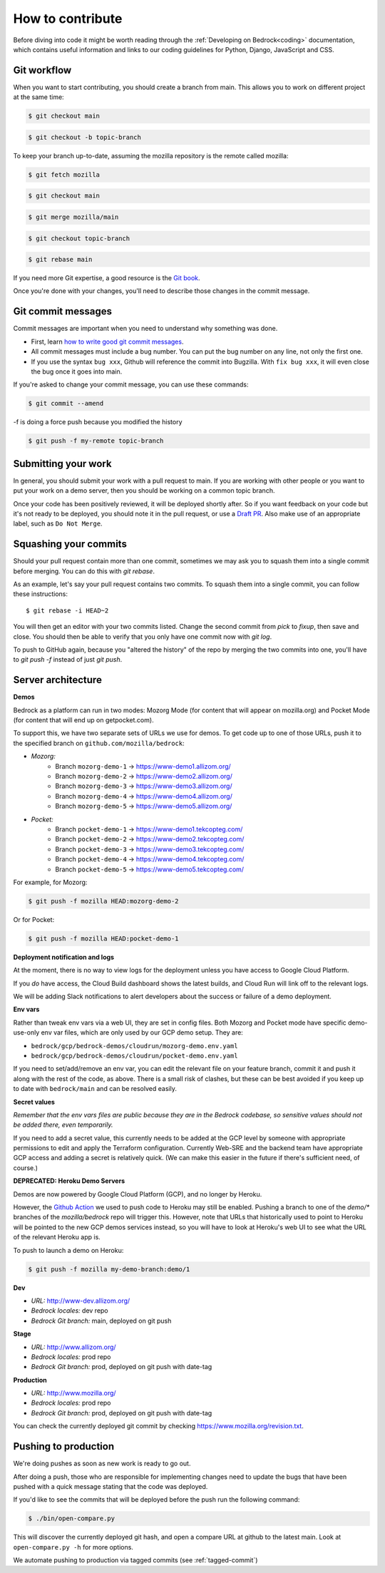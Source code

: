 .. This Source Code Form is subject to the terms of the Mozilla Public
.. License, v. 2.0. If a copy of the MPL was not distributed with this
.. file, You can obtain one at https://mozilla.org/MPL/2.0/.

.. _contribute:

=================
How to contribute
=================

Before diving into code it might be worth reading through the
:ref:`Developing on Bedrock<coding>` documentation, which contains
useful information and links to our coding guidelines for Python, Django,
JavaScript and CSS.

Git workflow
------------
When you want to start contributing, you should create a branch from main.
This allows you to work on different project at the same time:

.. code-block:: bash

    $ git checkout main

.. code-block:: bash

    $ git checkout -b topic-branch

To keep your branch up-to-date, assuming the mozilla repository is the remote
called mozilla:

.. code-block:: bash

    $ git fetch mozilla

.. code-block:: bash

    $ git checkout main

.. code-block:: bash

    $ git merge mozilla/main

.. code-block:: bash

    $ git checkout topic-branch

.. code-block:: bash

    $ git rebase main

If you need more Git expertise, a good resource is the `Git book`_.

Once you're done with your changes, you'll need to describe those changes in
the commit message.

Git commit messages
-------------------
Commit messages are important when you need to understand why something was
done.

* First, learn `how to write good git commit messages`_.
* All commit messages must include a bug number. You can put the bug number on
  any line, not only the first one.
* If you use the syntax ``bug xxx``, Github will reference the commit into
  Bugzilla. With ``fix bug xxx``, it will even close the bug once it goes into
  main.

If you're asked to change your commit message, you can use these commands:

.. code-block:: bash

  $ git commit --amend

-f is doing a force push because you modified the history

.. code-block:: bash

  $ git push -f my-remote topic-branch

Submitting your work
--------------------
In general, you should submit your work with a pull request to main. If you
are working with other people or you want to put your work on a demo server,
then you should be working on a common topic branch.

Once your code has been positively reviewed, it will be deployed shortly after.
So if you want feedback on your code but it's not ready to be deployed, you
should note it in the pull request, or use a `Draft PR`_. Also make use of
an appropriate label, such as ``Do Not Merge``.

Squashing your commits
----------------------

Should your pull request contain more than one commit, sometimes we may ask you
to squash them into a single commit before merging. You can do this with `git rebase`.

As an example, let's say your pull request contains two commits. To squash them
into a single commit, you can follow these instructions::

  $ git rebase -i HEAD~2

You will then get an editor with your two commits listed. Change the second
commit from `pick` to `fixup`, then save and close. You should then be able to
verify that you only have one commit now with `git log`.

To push to GitHub again, because you "altered the history" of the repo by merging
the two commits into one, you'll have to `git push -f` instead of just `git push`.


Server architecture
-------------------
**Demos**

Bedrock as a platform can run in two modes: Mozorg Mode (for content that will
appear on mozilla.org) and Pocket Mode (for content that will end up on getpocket.com).

To support this, we have two separate sets of URLs we use for demos. To get code up to
one of those URLs, push it to the specified branch on ``github.com/mozilla/bedrock``:

- *Mozorg:*
   - Branch ``mozorg-demo-1`` -> https://www-demo1.allizom.org/
   - Branch ``mozorg-demo-2`` -> https://www-demo2.allizom.org/
   - Branch ``mozorg-demo-3`` -> https://www-demo3.allizom.org/
   - Branch ``mozorg-demo-4`` -> https://www-demo4.allizom.org/
   - Branch ``mozorg-demo-5`` -> https://www-demo5.allizom.org/

- *Pocket:*
   - Branch ``pocket-demo-1`` -> https://www-demo1.tekcopteg.com/
   - Branch ``pocket-demo-2`` -> https://www-demo2.tekcopteg.com/
   - Branch ``pocket-demo-3`` -> https://www-demo3.tekcopteg.com/
   - Branch ``pocket-demo-4`` -> https://www-demo4.tekcopteg.com/
   - Branch ``pocket-demo-5`` -> https://www-demo5.tekcopteg.com/

For example, for Mozorg:

.. code-block:: bash

  $ git push -f mozilla HEAD:mozorg-demo-2

Or for Pocket:

.. code-block:: bash

  $ git push -f mozilla HEAD:pocket-demo-1


**Deployment notification and logs**

At the moment, there is no way to view logs for the deployment unless you have
access to Google Cloud Platform.

If you *do* have access, the Cloud Build dashboard shows the latest builds,
and Cloud Run will link off to the relevant logs.

We will be adding Slack notifications to alert developers about the success or
failure of a demo deployment.

**Env vars**

Rather than tweak env vars via a web UI, they are set in config files.
Both Mozorg and Pocket mode have specific demo-use-only env var files, which
are only used by our GCP demo setup. They are:

* ``bedrock/gcp/bedrock-demos/cloudrun/mozorg-demo.env.yaml``
* ``bedrock/gcp/bedrock-demos/cloudrun/pocket-demo.env.yaml``

If you need to set/add/remove an env var, you can edit the relevant file on
your feature branch, commit it and push it along with the rest of
the code, as above. There is a small risk of clashes, but these can be best
avoided if you keep up to date with ``bedrock/main`` and can be resolved easily.

**Secret values**

*Remember that the env vars files are public because they are in the Bedrock
codebase, so sensitive values should not be added there, even temporarily.*

If you need to add a secret value, this currently needs to be added at the GCP
level by someone with appropriate permissions to edit and apply the Terraform
configuration. Currently Web-SRE and the backend team have appropriate GCP
access and adding a secret is relatively quick. (We can make this easier in
the future if there's sufficient need, of course.)

**DEPRECATED: Heroku Demo Servers**

Demos are now powered by Google Cloud Platform (GCP), and no longer by Heroku.

However, the `Github Action`_ we used to push code to Heroku may still be enabled.
Pushing a branch to one of the `demo/*` branches of the `mozilla/bedrock` repo
will trigger this. However, note that URLs that historically used to point to
Heroku will be pointed to the new GCP demos services instead, so you will have
to look at Heroku's web UI to see what the URL of the relevant Heroku app is.

.. _Github action: https://github.com/mozilla/bedrock/blob/main/.github/workflows/demo_deploy.yml

To push to launch a demo on Heroku:

.. code-block:: bash

  $ git push -f mozilla my-demo-branch:demo/1


**Dev**

- *URL:* http://www-dev.allizom.org/
- *Bedrock locales:* dev repo
- *Bedrock Git branch:* main, deployed on git push

**Stage**

- *URL:* http://www.allizom.org/
- *Bedrock locales:* prod repo
- *Bedrock Git branch:* prod, deployed on git push with date-tag

**Production**

- *URL:* http://www.mozilla.org/
- *Bedrock locales:* prod repo
- *Bedrock Git branch:* prod, deployed on git push with date-tag

You can check the currently deployed git commit by checking https://www.mozilla.org/revision.txt.

Pushing to production
---------------------
We're doing pushes as soon as new work is ready to go out.

After doing a push, those who are responsible for implementing changes need to update
the bugs that have been pushed with a quick message stating that the code was deployed.

If you'd like to see the commits that will be deployed before the push run the
following command:

.. code-block:: bash

    $ ./bin/open-compare.py

This will discover the currently deployed git hash, and open a compare URL at github
to the latest main. Look at ``open-compare.py -h`` for more options.

We automate pushing to production via tagged commits (see :ref:`tagged-commit`)

.. _Git book: http://git-scm.com/book
.. _how to write good git commit messages: http://tbaggery.com/2008/04/19/a-note-about-git-commit-messages.html
.. _Draft PR: https://github.blog/2019-02-14-introducing-draft-pull-requests/
